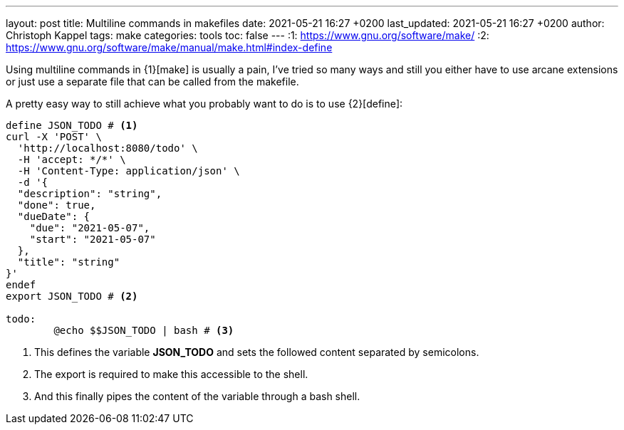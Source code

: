 ---
layout: post
title: Multiline commands in makefiles
date: 2021-05-21 16:27 +0200
last_updated: 2021-05-21 16:27 +0200
author: Christoph Kappel
tags: make
categories: tools
toc: false
---
:1: https://www.gnu.org/software/make/
:2: https://www.gnu.org/software/make/manual/make.html#index-define

Using multiline commands in {1}[make] is usually a pain, I've tried so many ways and still you
either have to use arcane extensions or just use a separate file that can be called from the
makefile.

A pretty easy way to still achieve what you probably want to do is to use {2}[define]:

[source,makefile]
----
define JSON_TODO # <1>
curl -X 'POST' \
  'http://localhost:8080/todo' \
  -H 'accept: */*' \
  -H 'Content-Type: application/json' \
  -d '{
  "description": "string",
  "done": true,
  "dueDate": {
    "due": "2021-05-07",
    "start": "2021-05-07"
  },
  "title": "string"
}'
endef
export JSON_TODO # <2>

todo:
	@echo $$JSON_TODO | bash # <3>
----
<1> This defines the variable **JSON_TODO** and sets the followed content separated by semicolons.
<2> The export is required to make this accessible to the shell.
<3> And this finally pipes the content of the variable through a bash shell.